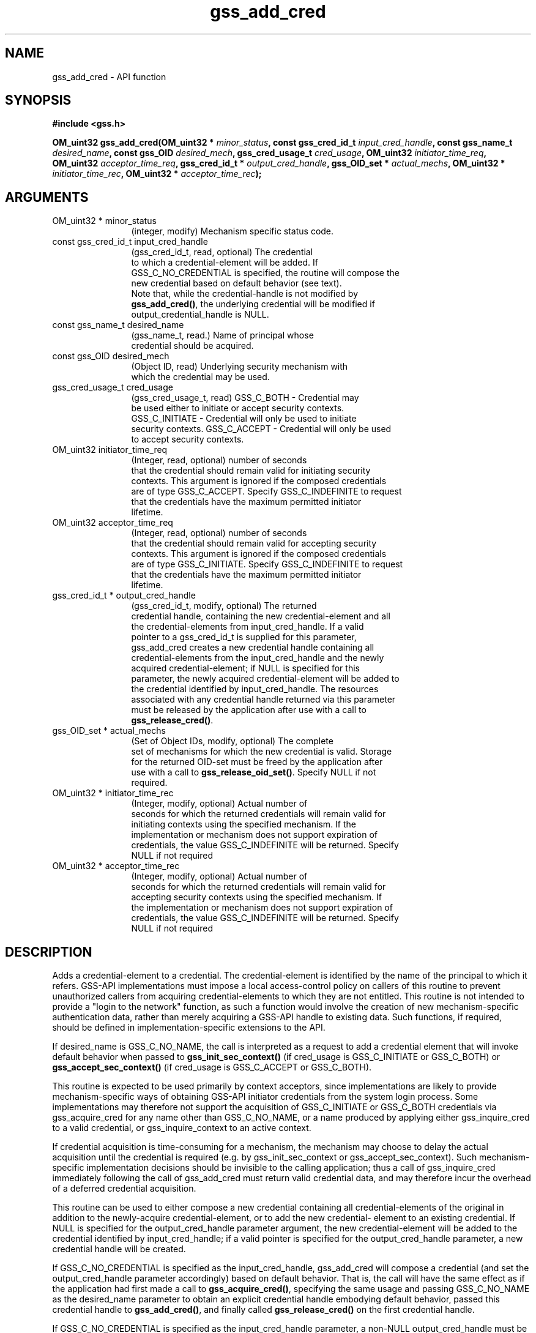 .\" DO NOT MODIFY THIS FILE!  It was generated by gdoc.
.TH "gss_add_cred" 3 "0.1.5" "gss" "gss"
.SH NAME
gss_add_cred \- API function
.SH SYNOPSIS
.B #include <gss.h>
.sp
.BI "OM_uint32 gss_add_cred(OM_uint32 * " minor_status ", const gss_cred_id_t " input_cred_handle ", const gss_name_t " desired_name ", const gss_OID " desired_mech ", gss_cred_usage_t " cred_usage ", OM_uint32 " initiator_time_req ", OM_uint32 " acceptor_time_req ", gss_cred_id_t * " output_cred_handle ", gss_OID_set * " actual_mechs ", OM_uint32 * " initiator_time_rec ", OM_uint32 * " acceptor_time_rec ");"
.SH ARGUMENTS
.IP "OM_uint32 * minor_status" 12
(integer, modify) Mechanism specific status code.
.IP "const gss_cred_id_t input_cred_handle" 12
(gss_cred_id_t, read, optional) The credential
  to which a credential\-element will be added.  If
  GSS_C_NO_CREDENTIAL is specified, the routine will compose the
  new credential based on default behavior (see text).
  Note that, while the credential\-handle is not modified by
  \fBgss_add_cred()\fP, the underlying credential will be modified if
  output_credential_handle is NULL.
.IP "const gss_name_t desired_name" 12
(gss_name_t, read.)  Name of principal whose
  credential should be acquired.
.IP "const gss_OID desired_mech" 12
(Object ID, read) Underlying security mechanism with
  which the credential may be used.
.IP "gss_cred_usage_t cred_usage" 12
(gss_cred_usage_t, read) GSS_C_BOTH \- Credential may
  be used either to initiate or accept security contexts.
  GSS_C_INITIATE \- Credential will only be used to initiate
  security contexts.  GSS_C_ACCEPT \- Credential will only be used
  to accept security contexts.
.IP "OM_uint32 initiator_time_req" 12
(Integer, read, optional) number of seconds
  that the credential should remain valid for initiating security
  contexts.  This argument is ignored if the composed credentials
  are of type GSS_C_ACCEPT.  Specify GSS_C_INDEFINITE to request
  that the credentials have the maximum permitted initiator
  lifetime.
.IP "OM_uint32 acceptor_time_req" 12
(Integer, read, optional) number of seconds
  that the credential should remain valid for accepting security
  contexts.  This argument is ignored if the composed credentials
  are of type GSS_C_INITIATE.  Specify GSS_C_INDEFINITE to request
  that the credentials have the maximum permitted initiator
  lifetime.
.IP "gss_cred_id_t * output_cred_handle" 12
(gss_cred_id_t, modify, optional) The returned
  credential handle, containing the new credential\-element and all
  the credential\-elements from input_cred_handle.  If a valid
  pointer to a gss_cred_id_t is supplied for this parameter,
  gss_add_cred creates a new credential handle containing all
  credential\-elements from the input_cred_handle and the newly
  acquired credential\-element; if NULL is specified for this
  parameter, the newly acquired credential\-element will be added to
  the credential identified by input_cred_handle.  The resources
  associated with any credential handle returned via this parameter
  must be released by the application after use with a call to
  \fBgss_release_cred()\fP.
.IP "gss_OID_set * actual_mechs" 12
(Set of Object IDs, modify, optional) The complete
  set of mechanisms for which the new credential is valid.  Storage
  for the returned OID\-set must be freed by the application after
  use with a call to \fBgss_release_oid_set()\fP. Specify NULL if not
  required.
.IP "OM_uint32 * initiator_time_rec" 12
(Integer, modify, optional) Actual number of
  seconds for which the returned credentials will remain valid for
  initiating contexts using the specified mechanism.  If the
  implementation or mechanism does not support expiration of
  credentials, the value GSS_C_INDEFINITE will be returned. Specify
  NULL if not required
.IP "OM_uint32 * acceptor_time_rec" 12
(Integer, modify, optional) Actual number of
  seconds for which the returned credentials will remain valid for
  accepting security contexts using the specified mechanism.  If
  the implementation or mechanism does not support expiration of
  credentials, the value GSS_C_INDEFINITE will be returned. Specify
  NULL if not required
.SH "DESCRIPTION"
Adds a credential\-element to a credential.  The credential\-element is
identified by the name of the principal to which it refers.  GSS\-API
implementations must impose a local access\-control policy on callers
of this routine to prevent unauthorized callers from acquiring
credential\-elements to which they are not entitled. This routine is
not intended to provide a "login to the network" function, as such a
function would involve the creation of new mechanism\-specific
authentication data, rather than merely acquiring a GSS\-API handle to
existing data.  Such functions, if required, should be defined in
implementation\-specific extensions to the API.

If desired_name is GSS_C_NO_NAME, the call is interpreted as a
request to add a credential element that will invoke default behavior
when passed to \fBgss_init_sec_context()\fP (if cred_usage is
GSS_C_INITIATE or GSS_C_BOTH) or \fBgss_accept_sec_context()\fP (if
cred_usage is GSS_C_ACCEPT or GSS_C_BOTH).

This routine is expected to be used primarily by context acceptors,
since implementations are likely to provide mechanism\-specific ways
of obtaining GSS\-API initiator credentials from the system login
process.  Some implementations may therefore not support the
acquisition of GSS_C_INITIATE or GSS_C_BOTH credentials via
gss_acquire_cred for any name other than GSS_C_NO_NAME, or a name
produced by applying either gss_inquire_cred to a valid credential,
or gss_inquire_context to an active context.

If credential acquisition is time\-consuming for a mechanism, the
mechanism may choose to delay the actual acquisition until the
credential is required (e.g. by gss_init_sec_context or
gss_accept_sec_context).  Such mechanism\-specific implementation
decisions should be invisible to the calling application; thus a call
of gss_inquire_cred immediately following the call of gss_add_cred
must return valid credential data, and may therefore incur the
overhead of a deferred credential acquisition.

This routine can be used to either compose a new credential
containing all credential\-elements of the original in addition to the
newly\-acquire credential\-element, or to add the new credential\-
element to an existing credential. If NULL is specified for the
output_cred_handle parameter argument, the new credential\-element
will be added to the credential identified by input_cred_handle; if a
valid pointer is specified for the output_cred_handle parameter, a
new credential handle will be created.

If GSS_C_NO_CREDENTIAL is specified as the input_cred_handle,
gss_add_cred will compose a credential (and set the
output_cred_handle parameter accordingly) based on default behavior.
That is, the call will have the same effect as if the application had
first made a call to \fBgss_acquire_cred()\fP, specifying the same usage
and passing GSS_C_NO_NAME as the desired_name parameter to obtain an
explicit credential handle embodying default behavior, passed this
credential handle to \fBgss_add_cred()\fP, and finally called
\fBgss_release_cred()\fP on the first credential handle.

If GSS_C_NO_CREDENTIAL is specified as the input_cred_handle
parameter, a non\-NULL output_cred_handle must be supplied.
.SH "RETURN VALUE"

`GSS_S_COMPLETE`: Successful completion.

`GSS_S_BAD_MECH`: Unavailable mechanism requested.

`GSS_S_BAD_NAMETYPE`: Type contained within desired_name parameter
is not supported.

`GSS_S_BAD_NAME`: Value supplied for desired_name parameter is
ill\-formed.

`GSS_S_DUPLICATE_ELEMENT`: The credential already contains an
element for the requested mechanism with overlapping usage and
validity period.

`GSS_S_CREDENTIALS_EXPIRED`: The required credentials could not be
added because they have expired.

`GSS_S_NO_CRED`: No credentials were found for the specified name.
.SH "REPORTING BUGS"
Report bugs to <bug-gss@gnu.org>.
GNU Generic Security Service home page: http://www.gnu.org/software/gss/
General help using GNU software: http://www.gnu.org/gethelp/
.SH COPYRIGHT
Copyright \(co 2003-2010 Simon Josefsson.
.br
Copying and distribution of this file, with or without modification,
are permitted in any medium without royalty provided the copyright
notice and this notice are preserved.
.SH "SEE ALSO"
The full documentation for
.B gss
is maintained as a Texinfo manual.  If the
.B info
and
.B gss
programs are properly installed at your site, the command
.IP
.B info gss
.PP
should give you access to the complete manual.
